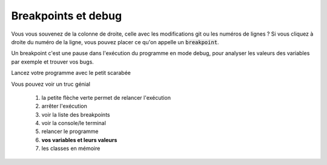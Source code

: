 ======================
Breakpoints et debug
======================

Vous vous souvenez de la colonne de droite, celle avec les modifications
git ou les numéros de lignes ? Si vous cliquez à droite du numéro de la ligne,
vous pouvez placer ce qu'on appelle un :code:`breakpoint`.

.. image:: /assets/utils/jetbrains/break/b1.png

Un breakpoint c'est une pause dans l'exécution du programme en mode debug,
pour analyser les valeurs des variables par exemple et trouver vos bugs.

Lancez votre programme avec le petit scarabée

.. image:: /assets/utils/jetbrains/break/b2.png

Vous pouvez voir un truc génial

	1. la petite flèche verte permet de relancer l'exécution
	2. arrêter l'exécution
	3. voir la liste des breakpoints
	4. voir la console/le terminal
	5. relancer le programme
	6. **vos variables et leurs valeurs**
	7. les classes en mémoire

.. image:: /assets/utils/jetbrains/break/b3.png